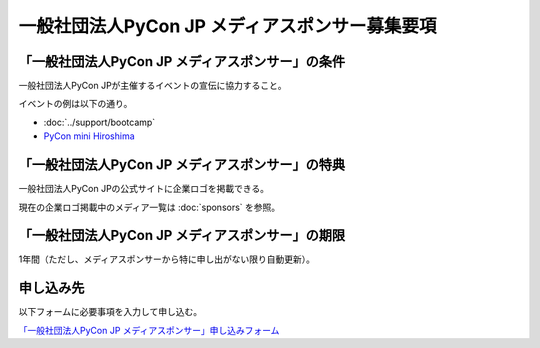 ===============================================
一般社団法人PyCon JP メディアスポンサー募集要項
===============================================

「一般社団法人PyCon JP メディアスポンサー」の条件
=================================================

一般社団法人PyCon JPが主催するイベントの宣伝に協力すること。

イベントの例は以下の通り。

* :doc:`../support/bootcamp`
* `PyCon mini Hiroshima <http://hiroshima.pycon.jp/>`_

「一般社団法人PyCon JP メディアスポンサー」の特典
=================================================

一般社団法人PyCon JPの公式サイトに企業ロゴを掲載できる。

現在の企業ロゴ掲載中のメディア一覧は :doc:`sponsors` を参照。

「一般社団法人PyCon JP メディアスポンサー」の期限
=================================================

1年間（ただし、メディアスポンサーから特に申し出がない限り自動更新）。

申し込み先
==========

以下フォームに必要事項を入力して申し込む。

`「一般社団法人PyCon JP メディアスポンサー」申し込みフォーム <https://docs.google.com/a/pycon.jp/forms/d/e/1FAIpQLScYv3BcZruZQj89tNyzbpcIA8spQzNwIiW9bC-vCQH3UDUaRA/viewform>`_
